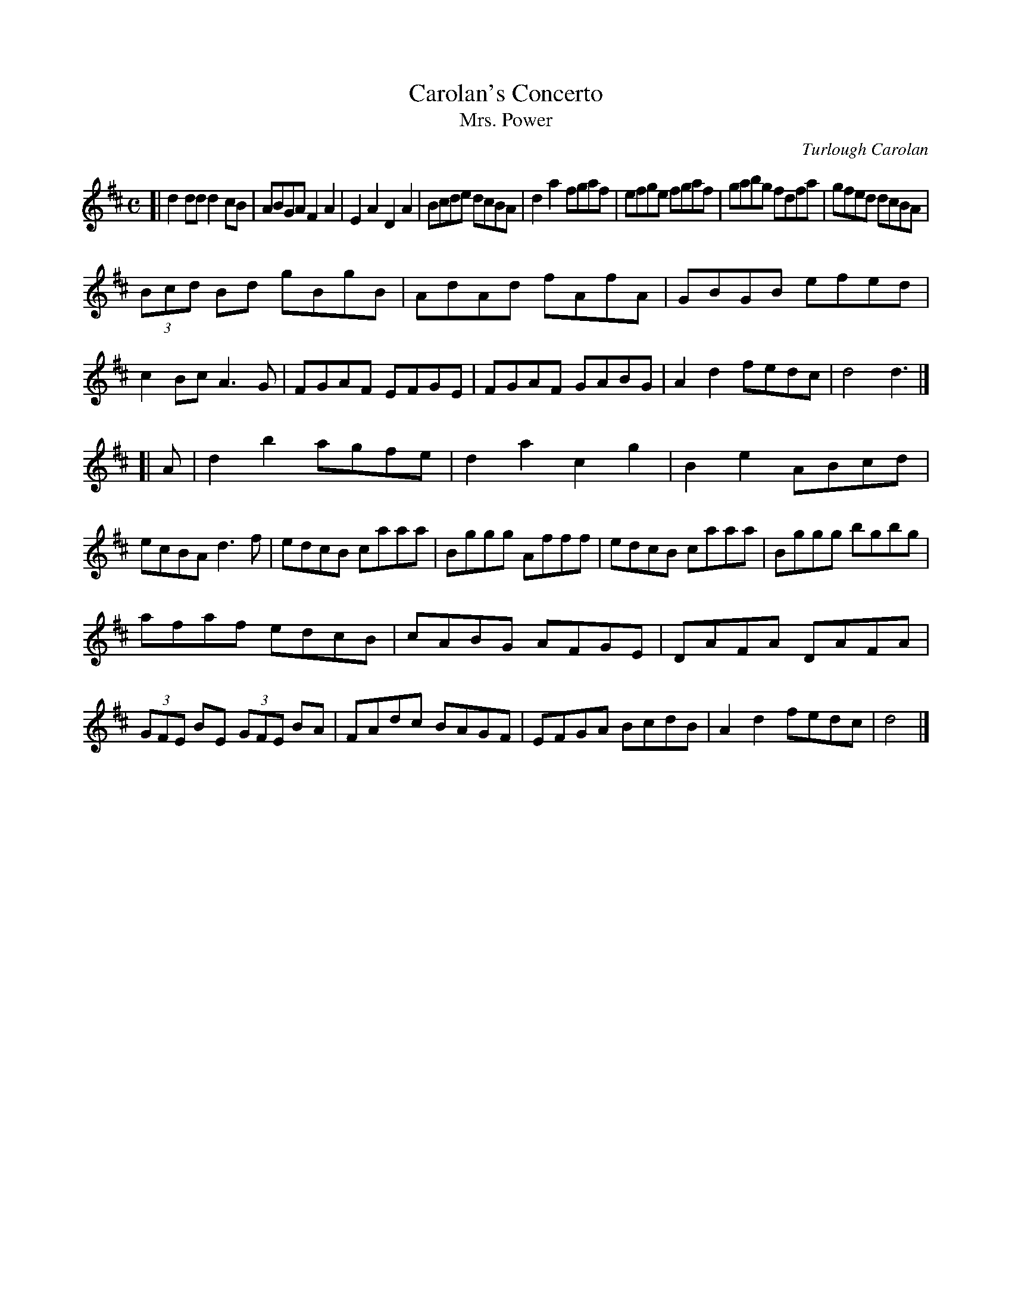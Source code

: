 X:24
T:Carolan's Concerto
T:Mrs. Power
C:Turlough Carolan
S:from kirby98.fsnet.co.uk 2006-11-3
R:planxty
I:speed 300
M:C
K:D
[|\
d2dd d2cB | ABGA F2A2 | E2A2 D2A2 | Bcde dcBA |\
d2a2 fgaf | efge fgaf | gabg fdfa | gfed dcBA |
(3Bcd Bd gBgB | AdAd fAfA | GBGB efed | c2Bc A3G |\
FGAF EFGE | FGAF GABG | A2d2 fedc | d4 d3 |]
[| A |\
d2b2 agfe | d2a2 c2g2 | B2e2 ABcd | ecBA d3f |\
edcB caaa | Bggg Afff | edcB caaa | Bggg bgbg |
afaf edcB | cABG AFGE | DAFA DAFA | (3GFE BE (3GFE BA |\
FAdc BAGF | EFGA BcdB | A2d2 fedc | d4 |]
